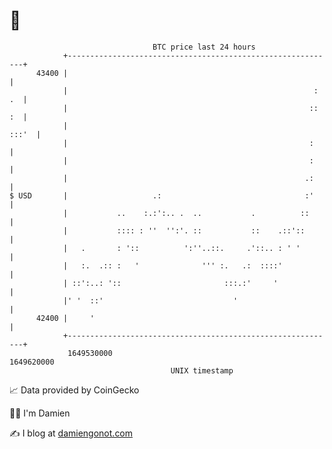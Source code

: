* 👋

#+begin_example
                                   BTC price last 24 hours                    
               +------------------------------------------------------------+ 
         43400 |                                                            | 
               |                                                       : .  | 
               |                                                      :: :  | 
               |                                                      :::'  | 
               |                                                      :     | 
               |                                                      :     | 
               |                                                     .:     | 
   $ USD       |                   .:                                :'     | 
               |           ..    :.:':.. .  ..           .          ::      | 
               |           :::: : ''  '':'. ::           ::    .::'::       | 
               |   .       : '::          ':''..::.     .'::.. : ' '        | 
               |   :.  .:: :   '              ''' :.   .:  ::::'            | 
               | ::':..: '::                       :::.:'     '             | 
               |' '  ::'                             '                      | 
         42400 |     '                                                      | 
               +------------------------------------------------------------+ 
                1649530000                                        1649620000  
                                       UNIX timestamp                         
#+end_example
📈 Data provided by CoinGecko

🧑‍💻 I'm Damien

✍️ I blog at [[https://www.damiengonot.com][damiengonot.com]]
